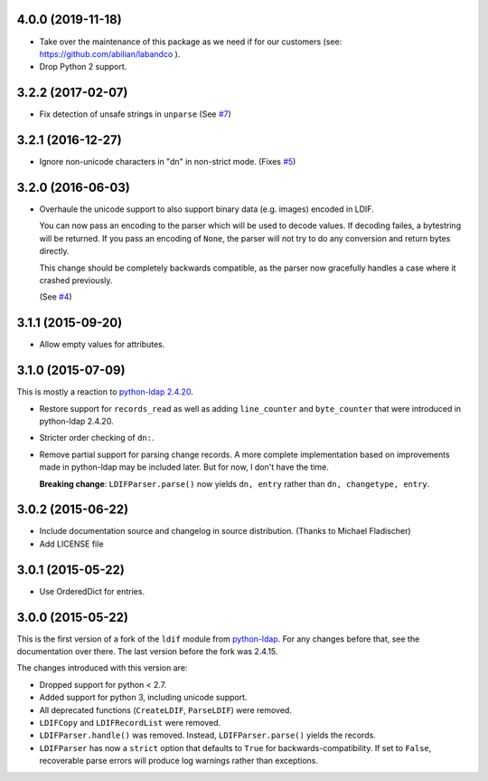 4.0.0 (2019-11-18)
------------------

- Take over the maintenance of this package as we need if for our
  customers (see: `<https://github.com/abilian/labandco>`_ ).
- Drop Python 2 support.


3.2.2 (2017-02-07)
------------------

-   Fix detection of unsafe strings in ``unparse`` (See `#7
    <https://github.com/xi/ldif3/pull/7>`_)


3.2.1 (2016-12-27)
------------------

-   Ignore non-unicode characters in "dn" in non-strict mode. (Fixes `#5
    <https://github.com/xi/ldif3/issues/6>`_)


3.2.0 (2016-06-03)
------------------

-   Overhaule the unicode support to also support binary data (e.g. images)
    encoded in LDIF.

    You can now pass an encoding to the parser which will be used to decode
    values. If decoding failes, a bytestring will be returned.  If you pass an
    encoding of ``None``, the parser will not try to do any conversion and
    return bytes directly.

    This change should be completely backwards compatible, as the parser now
    gracefully handles a case where it crashed previously.

    (See `#4 <https://github.com/xi/ldif3/issues/4>`_)


3.1.1 (2015-09-20)
------------------

-   Allow empty values for attributes.


3.1.0 (2015-07-09)
------------------

This is mostly a reaction to `python-ldap 2.4.20
<https://mail.python.org/pipermail/python-ldap/2015q3/003557.html>`_.

-   Restore support for ``records_read`` as well as adding ``line_counter`` and
    ``byte_counter`` that were introduced in python-ldap 2.4.20.
-   Stricter order checking of ``dn:``.
-   Remove partial support for parsing change records. A more complete
    implementation based on improvements made in python-ldap may be included
    later.  But for now, I don't have the time.

    **Breaking change**: ``LDIFParser.parse()`` now yields ``dn, entry`` rather
    than ``dn, changetype, entry``.


3.0.2 (2015-06-22)
------------------

-   Include documentation source and changelog in source distribution.
    (Thanks to Michael Fladischer)
-   Add LICENSE file


3.0.1 (2015-05-22)
------------------

-   Use OrderedDict for entries.


3.0.0 (2015-05-22)
------------------

This is the first version of a fork of the ``ldif`` module from `python-ldap
<http://www.python-ldap.org/>`_.  For any changes before that, see the
documentation over there.  The last version before the fork was 2.4.15.

The changes introduced with this version are:

-   Dropped support for python < 2.7.
-   Added support for python 3, including unicode support.
-   All deprecated functions (``CreateLDIF``, ``ParseLDIF``) were removed.
-   ``LDIFCopy`` and ``LDIFRecordList`` were removed.
-   ``LDIFParser.handle()`` was removed.  Instead, ``LDIFParser.parse()``
    yields the records.
-   ``LDIFParser`` has now a ``strict`` option that defaults to ``True``
    for backwards-compatibility.  If set to ``False``, recoverable parse errors
    will produce log warnings rather than exceptions.
